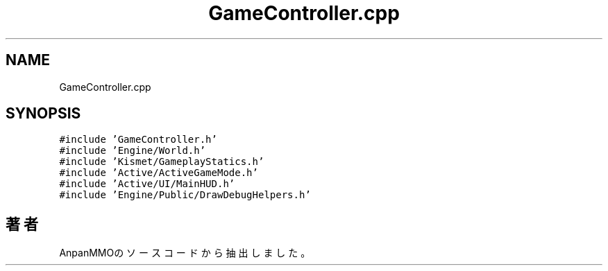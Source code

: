 .TH "GameController.cpp" 3 "2018年12月21日(金)" "AnpanMMO" \" -*- nroff -*-
.ad l
.nh
.SH NAME
GameController.cpp
.SH SYNOPSIS
.br
.PP
\fC#include 'GameController\&.h'\fP
.br
\fC#include 'Engine/World\&.h'\fP
.br
\fC#include 'Kismet/GameplayStatics\&.h'\fP
.br
\fC#include 'Active/ActiveGameMode\&.h'\fP
.br
\fC#include 'Active/UI/MainHUD\&.h'\fP
.br
\fC#include 'Engine/Public/DrawDebugHelpers\&.h'\fP
.br

.SH "著者"
.PP 
 AnpanMMOのソースコードから抽出しました。
